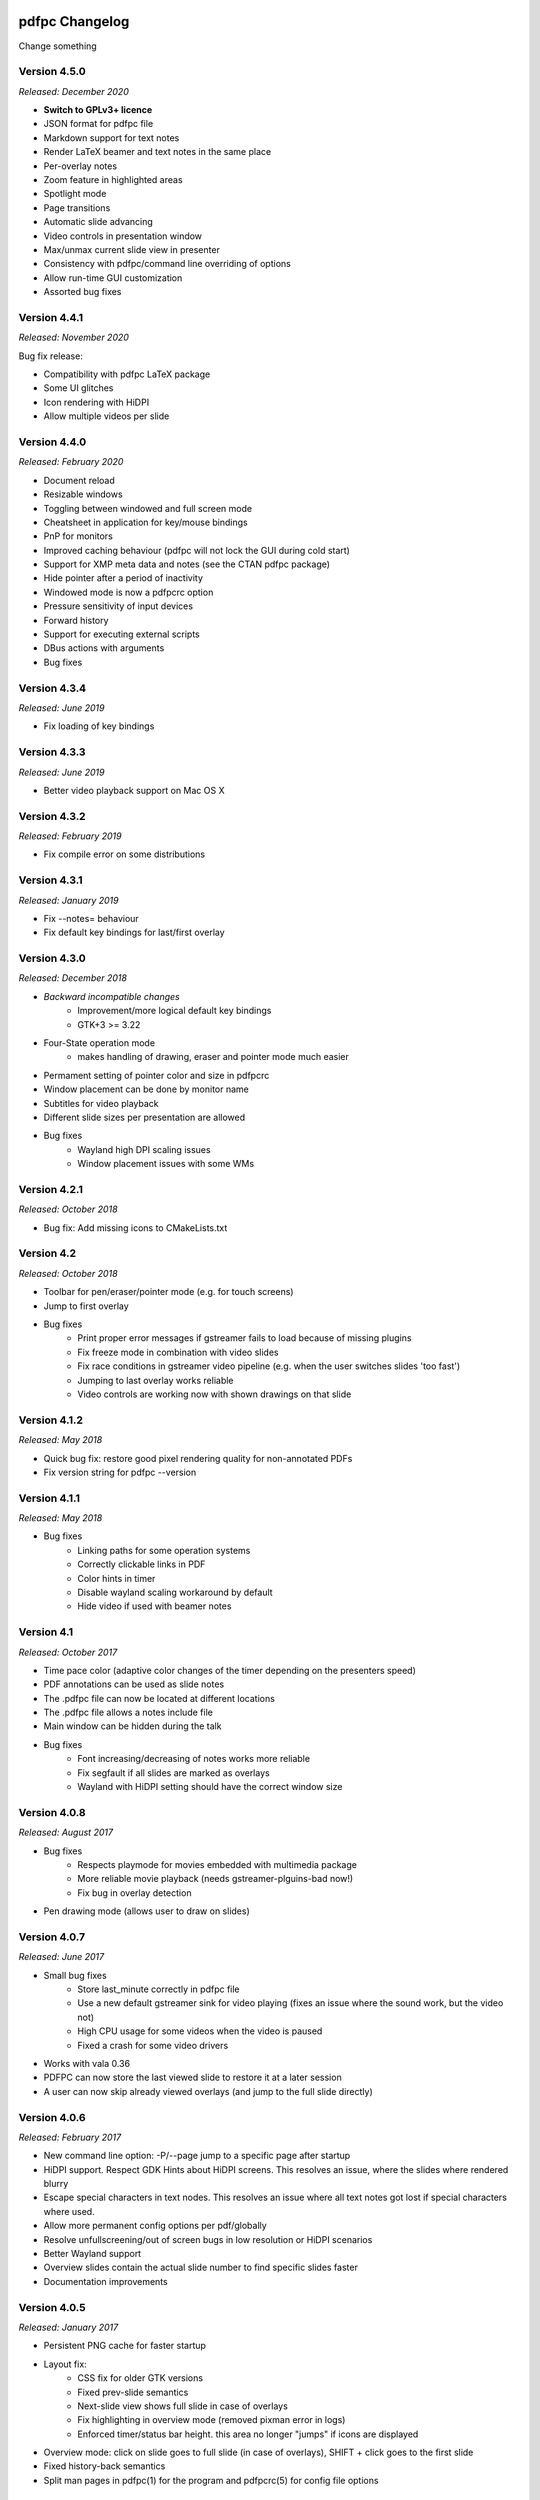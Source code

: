===============
pdfpc Changelog
===============

Change something

Version 4.5.0
=============

*Released: December 2020*

- **Switch to GPLv3+ licence**
- JSON format for pdfpc file
- Markdown support for text notes
- Render LaTeX beamer and text notes in the same place
- Per-overlay notes
- Zoom feature in highlighted areas
- Spotlight mode
- Page transitions
- Automatic slide advancing
- Video controls in presentation window
- Max/unmax current slide view in presenter
- Consistency with pdfpc/command line overriding of options
- Allow run-time GUI customization
- Assorted bug fixes

Version 4.4.1
=============

*Released: November 2020*

Bug fix release:

- Compatibility with pdfpc LaTeX package
- Some UI glitches
- Icon rendering with HiDPI
- Allow multiple videos per slide

Version 4.4.0
=============

*Released: February 2020*

- Document reload
- Resizable windows
- Toggling between windowed and full screen mode
- Cheatsheet in application for key/mouse bindings
- PnP for monitors
- Improved caching behaviour (pdfpc will not lock the GUI during cold start)
- Support for XMP meta data and notes (see the CTAN pdfpc package)
- Hide pointer after a period of inactivity
- Windowed mode is now a pdfpcrc option
- Pressure sensitivity of input devices
- Forward history
- Support for executing external scripts
- DBus actions with arguments

- Bug fixes

Version 4.3.4
=============

*Released: June 2019*

- Fix loading of key bindings

Version 4.3.3
=============

*Released: June 2019*

- Better video playback support on Mac OS X

Version 4.3.2
=============

*Released: February 2019*

- Fix compile error on some distributions

Version 4.3.1
=============

*Released: January 2019*

- Fix --notes= behaviour
- Fix default key bindings for last/first overlay

Version 4.3.0
=============

*Released: December 2018*

- *Backward incompatible changes*
    - Improvement/more logical default key bindings
    - GTK+3 >= 3.22

- Four-State operation mode
    - makes handling of drawing, eraser and pointer mode much easier

- Permament setting of pointer color and size in pdfpcrc

- Window placement can be done by monitor name

- Subtitles for video playback

- Different slide sizes per presentation are allowed

- Bug fixes
    - Wayland high DPI scaling issues
    - Window placement issues with some WMs

Version 4.2.1
=============

*Released: October 2018*

- Bug fix: Add missing icons to CMakeLists.txt

Version 4.2
===========

*Released: October 2018*

- Toolbar for pen/eraser/pointer mode (e.g. for touch screens)

- Jump to first overlay

- Bug fixes
    - Print proper error messages if gstreamer fails to load because of missing plugins
    - Fix freeze mode in combination with video slides
    - Fix race conditions in gstreamer video pipeline (e.g. when the user switches
      slides 'too fast')
    - Jumping to last overlay works reliable
    - Video controls are working now with shown drawings on that slide

Version 4.1.2
=============

*Released: May 2018*

- Quick bug fix: restore good pixel rendering quality for non-annotated PDFs
- Fix version string for pdfpc --version

Version 4.1.1
=============

*Released: May 2018*

- Bug fixes
    - Linking paths for some operation systems
    - Correctly clickable links in PDF
    - Color hints in timer
    - Disable wayland scaling workaround by default
    - Hide video if used with beamer notes

Version 4.1
===========

*Released: October 2017*

- Time pace color (adaptive color changes of the timer depending on the
  presenters speed)

- PDF annotations can be used as slide notes

- The .pdfpc file can now be located at different locations

- The .pdfpc file allows a notes include file

- Main window can be hidden during the talk

- Bug fixes
    - Font increasing/decreasing of notes works more reliable
    - Fix segfault if all slides are marked as overlays
    - Wayland with HiDPI setting should have the correct window size

Version 4.0.8
=============

*Released: August 2017*

- Bug fixes
    - Respects playmode for movies embedded with multimedia package
    - More reliable movie playback (needs gstreamer-plguins-bad now!)
    - Fix bug in overlay detection

- Pen drawing mode (allows user to draw on slides)


Version 4.0.7
=============

*Released: June 2017*

- Small bug fixes
    - Store last_minute correctly in pdfpc file
    - Use a new default gstreamer sink for video playing
      (fixes an issue where the sound work, but the video not)
    - High CPU usage for some videos when the video is paused
    - Fixed a crash for some video drivers

- Works with vala 0.36

- PDFPC can now store the last viewed slide to restore it
  at a later session

- A user can now skip already viewed overlays (and jump
  to the full slide directly)

Version 4.0.6
=============

*Released: February 2017*

- New command line option: -P/--page jump to a specific page after
  startup

- HiDPI support. Respect GDK Hints about HiDPI screens.
  This resolves an issue, where the slides where rendered blurry

- Escape special characters in text nodes. This resolves an
  issue where all text notes got lost if special characters where
  used.

- Allow more permanent config options per pdf/globally

- Resolve unfullscreening/out of screen bugs in low resolution or HiDPI
  scenarios

- Better Wayland support

- Overview slides contain the actual slide number to
  find specific slides faster

- Documentation improvements

Version 4.0.5
=============

*Released: January 2017*

- Persistent PNG cache for faster startup

- Layout fix:
    - CSS fix for older GTK versions
    - Fixed prev-slide semantics
    - Next-slide view shows full slide in case of overlays
    - Fix highlighting in overview mode (removed pixman error in logs)
    - Enforced timer/status bar height. this area no longer "jumps" if icons
      are displayed

- Overview mode: click on slide goes to full slide (in case of overlays), SHIFT
  + click goes to the first slide

- Fixed history-back semantics

- Split man pages in pdfpc(1) for the program and pdfpcrc(5) for config file
  options


Version 4.0.4
=============

*Released: November 2016*

- auto-workaround for notes and auto-grouping bug

- fix CSS for newer GTK versions

Version 4.0.3
=============

*Released: October 2016*

- Compiles with vala 0.32

- pdfpc can now show some highlighting pointer

- Adds D-Bus Server for controlling pdfpc

- Minor Improvements:
    - Search pdfpcrc files in XDG compliant directories
    - Key shortcut to jump to the last overlay
    - Made progress bar in movie playback optional


Version 4.0.2
=============

*Released: February 2016*

- Adds a option, -g, to disable auto-grouping of overlay slides

- Removes some command line options in favor of a configuration file, pdfpcrc

- Bug fixes:
    - Movies with an end-time now correctly loop
    - Fixes cut-off text in a number of cases
    - Fixes issues where the screens might not move to the correct monitor
    - Other small fixes


Version 4.0.1
=============

*Released: November 2015*

- Keybindings for changing font size of the notes view

- Hyperlinks to web pages are now opened in the web browser

- Instead of count downs, the current time can be displayed

- start/stop, noaudio attributes for movies

- The user can now configure the presenter view layout according to their needs

- Movie support can be disabled to allow compilation on Mac OS X / Windows (via
  cmake -DMOVIES=OFF)

- Bug fixes


Version 4.0
=============

*Released: June 2015*

- *Major* Moved to GTK+3

- New Maintainer

- Movie playback, based on gstreamer 1.0

- Support LaTeX beamer slides with notes

- Option to sepcify size in windowed mode

- Various bug fixed and documentation
  improvements

Version 3.1.1
=============

*Released: July 2012*

- Bug fix for released C sources

Version 3.1
===========

*Released: June 2012*

- Revamped overview mode, with better keyboard navigation support and better visual
  appearance (thanks to rschroll)

- Support for configuration files. Now all keybindings are configurable

- Improved layout management (thanks to rschroll)

- (Hopefully) Improved handling of fullscreen modes

Version 3.0
===========

*Released: May 2012*

- Renamed to pdfpc (forked from Pdf Presenter Console)

- Support for new poppler version

- Support for (textual) notes

- Support for overlays

- Overview mode

- Jump to slides by inputting the slide number

- Movement in 10-slide blocks allowed using shift

- Two additional timer modes: countup and end time of presentation

- Pause timer (useful for rehearsal talks)

- Support for mouse wheel (thanks to mikerofone) and bluetooth headset controls
  (thanks to NerdyProjects)

- Freezing and blacking out of presentation view

- Presenter view starts on primary screen

- Definition of "end slide"

- Navigable history of jumps

===============================
Pdf Presenter Console Changelog
===============================

Version 2.0
===========

*Released: 16. Jan 2010*

- Complete rewrite of rendering system to allow more sophisticated actions.

- Changed license of the project from GPLv3 to GPLv2+ because of
  incompatibilities with Poppler. (Thanks to Jakub Wilk <jwilk@debian.org> and
  Barak A. Pearlmutter <barak@cs.nuim.ie> for pointing out this out).

- Implemented: Usage of left-/right mousebuttons for slide navigation.

- Implemented: Handling of navigational links inside of PDF files.

- Implemented: Abstraction to cache prerendered slides.

- Implemented: Compressed cache for prerendered slides.

- Implemented: Alternative way of executing the prerendering process to allow
  for smoother navigation while slides are generated.

- Implemented: Means to switch displays in single monitor mode as well as dual
  monitor mode

- Implemented: Disabled timer if a duration of 0 is provided

- Fixed: Build problems on Fedora 13 due to changed linking procedure

- Fixed: Slightly changed image data formats due to update of Gtk to Version
  2.22 or higher.

- Implemented: Removed usage of deprecated Gdk.GC in favor of Cairo.


Version 1.1.1
=============

- Fixed: Compile error with newer vala versions due to wrong property
  visibility

- Fixed: Typo in help text


Version 1.1
===========

- Implemented: Controllable interface for cleaner controller code.

- Fixed: Install target is now executable.

- Fixed: Warnings shown in one-screen-presentation-mode, due to non existant
  process indicator.

- Implemented: Presentation timer as its own GTK Widget

- Implemented: Support for negative timer values (aka overtime)

- Implemented: Different Timer colors for normal time, the last x minutes and
  overtime

- Implemented: Made last-minutes time configurable

- Fixed: Library paths were not used correctly for compilation

- Implemented: Fullscreen window as own Gtk class

- Fixed: Problem which caused the windows not be displayed on the correct
  displays using the Xfce4 Xfwm window mananger.

- Implemented: Command line option to set the size of the current slide in the
  presenter screen

- Implemented: A few more common key bindings

- Implemented: Hide cursor after 5 seconds timeout


Version 1.0
===========

- Initial release
